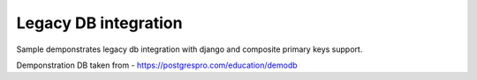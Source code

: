=====================
Legacy DB integration
=====================

Sample demponstrates legacy db integration with django and composite primary keys support.


Demponstration DB taken from - https://postgrespro.com/education/demodb
